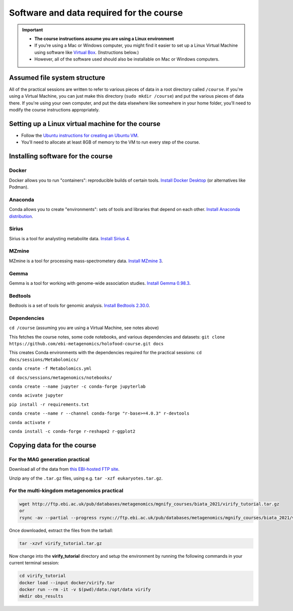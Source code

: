 .. _dependencies:
Software and data required for the course
=========================================

.. important::
   * **The course instructions assume you are using a Linux environment**

   * If you’re using a Mac or Windows computer, you might find it easier to set up a Linux Virtual Machine using software like `Virtual Box <https://www.virtualbox.org/>`_. (Instructions below.)

   * However, all of the software used should also be installable on Mac or Windows computers.


Assumed file system structure
-----------------------------

All of the practical sessions are written to refer to various pieces of data in a root directory called ``/course``.
If you're using a Virtual Machine, you can just make this directory (``sudo mkdir /course``) and put the various pieces of data there.
If you're using your own computer, and put the data elsewhere like somewhere in your home folder, you’ll need to modify the course instructions appropriately.


Setting up a Linux virtual machine for the course
-------------------------------------------------

- Follow the `Ubuntu instructions for creating an Ubuntu VM <https://ubuntu.com/tutorials/how-to-run-ubuntu-desktop-on-a-virtual-machine-using-virtualbox#1-overview>`_.
- You’ll need to allocate at least 8GB of memory to the VM to run every step of the course.


Installing software for the course
----------------------------------

Docker
~~~~~~
Docker allows you to run "containers": reproducible builds of certain tools. `Install Docker Desktop <https://www.docker.com/>`_ (or alternatives like Podman).

Anaconda
~~~~~~~~
Conda allows you to create "environments": sets of tools and libraries that depend on each other. `Install Anaconda distribution <https://www.anaconda.com/products/distribution>`_.

Sirius
~~~~~~
Sirius is a tool for analysting metabolite data. `Install Sirius 4 <https://bio.informatik.uni-jena.de/software/sirius/>`_.

MZmine
~~~~~~
MZmine is a tool for processing mass-spectrometery data. `Install MZmine 3 <http://mzmine.github.io/>`_.

Gemma
~~~~~
Gemma is a tool for working with genome-wide association studies. `Install Gemma 0.98.3 <https://github.com/genetics-statistics/GEMMA/releases>`_.

Bedtools
~~~~~~~~
Bedtools is a set of tools for genomic analysis. `Install Bedtools 2.30.0 <https://github.com/arq5x/bedtools2/releases>`_.

Dependencies
~~~~~~~~~~~~
``cd /course`` (assuming you are using a Virtual Machine, see notes above)

This fetches the course notes, some code notebooks, and various dependencies and datasets:
``git clone https://github.com/ebi-metagenomics/holofood-course.git docs``

This creates Conda environments with the dependencies required for the practical sessions:
``cd docs/sessions/Metabolomics/``

``conda create -f Metabolomics.yml``

``cd docs/sessions/metagenomics/notebooks/``

``conda create --name jupyter -c conda-forge jupyterlab``

``conda acivate jupyter``

``pip install -r requirements.txt``

``conda create --name r --channel conda-forge "r-base>=4.0.3" r-devtools``

``conda activate r``

``conda install -c conda-forge r-reshape2 r-ggplot2``


Copying data for the course
---------------------------

For the MAG generation practical
~~~~~~~~~~~~~~~~~~~~~~~~~~~~~~~~
Download all of the data from `this EBI-hosted FTP site <http://ftp.ebi.ac.uk/pub/databases/metagenomics/mgnify_courses/holofood_2022/>`_.

Unzip any of the ``.tar.gz`` files, using e.g. ``tar -xzf eukaryotes.tar.gz``.


For the multi-kingdom metagenomics practical
~~~~~~~~~~~~~~~~~~~~~~~~~~~~~~~~~~~~~~~~~~~~

.. code-block:: bash

    wget http://ftp.ebi.ac.uk/pub/databases/metagenomics/mgnify_courses/biata_2021/virify_tutorial.tar.gz
    or
    rsync -av --partial --progress rsync://ftp.ebi.ac.uk/pub/databases/metagenomics/mgnify_courses/biata_2021/virify_tutorial.tar.gz .

Once downloaded, extract the files from the tarball:

.. code-block:: bash

    tar -xzvf virify_tutorial.tar.gz
    
Now change into the **virify_tutorial** directory and setup the environment by running the following commands in your current terminal session:

.. code-block:: bash

    cd virify_tutorial
    docker load --input docker/virify.tar
    docker run --rm -it -v $(pwd)/data:/opt/data virify
    mkdir obs_results

